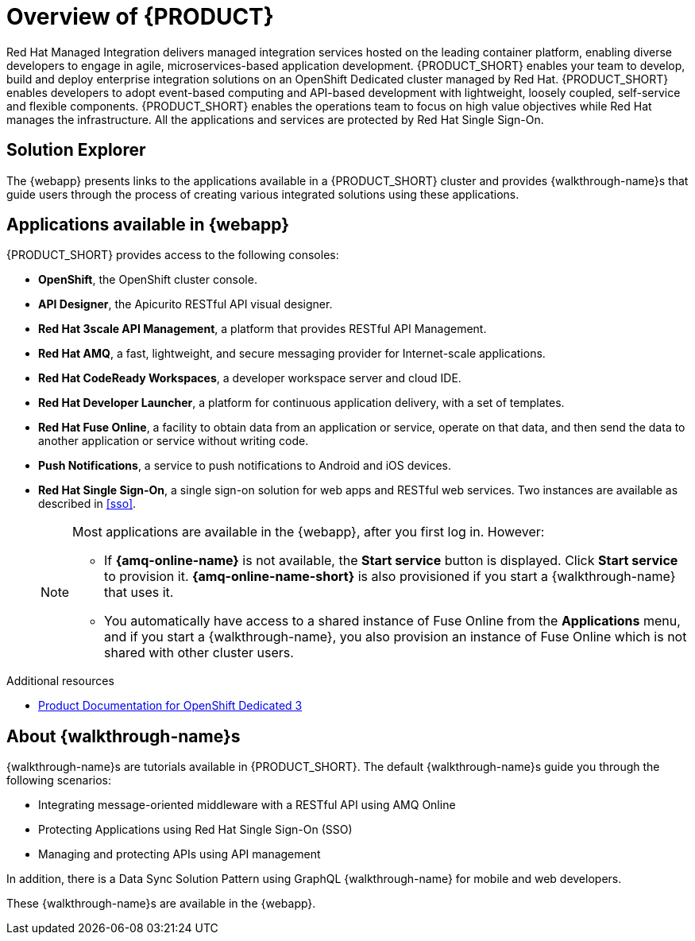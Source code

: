 [id='concept-explanation-{context}']
= Overview of {PRODUCT}

Red Hat Managed Integration delivers managed integration services hosted on the leading container platform, enabling diverse developers to engage in agile, microservices-based application development.
{PRODUCT_SHORT} enables your team to develop, build and deploy enterprise integration solutions on an OpenShift Dedicated cluster managed by Red Hat.
{PRODUCT_SHORT} enables developers to adopt event-based computing and API-based development with lightweight, loosely coupled, self-service and flexible components.
{PRODUCT_SHORT} enables the operations team to focus on high value objectives while Red Hat manages the infrastructure. All the applications and services are protected by Red Hat Single Sign-On.

== Solution Explorer

The {webapp} presents links to the applications available in a {PRODUCT_SHORT} cluster and provides {walkthrough-name}s that guide users through the process of creating various integrated solutions using these applications.

== Applications available in {webapp}

{PRODUCT_SHORT} provides access to the following consoles:

* *OpenShift*, the OpenShift cluster console.

* *API Designer*,  the Apicurito RESTful API visual designer.

* *Red Hat 3scale API Management*, a platform that provides RESTful API Management.

* *Red Hat AMQ*, a fast, lightweight, and secure messaging provider for Internet-scale applications.

* *Red Hat CodeReady Workspaces*, a developer workspace server and cloud IDE.

* *Red Hat Developer Launcher*, a platform for continuous application delivery, with a set of templates.

* *Red Hat Fuse Online*, a facility to obtain data from an application or service, operate on that data, and then send the data to another application or service without writing code.

* *Push Notifications*, a service to push notifications to Android and iOS devices.

* *Red Hat Single Sign-On*, a single sign-on solution for web apps and RESTful web services. Two instances are available as described in xref:sso[].

+
[NOTE]
====
Most applications are available in the {webapp}, after you first log in.  However:

* If *{amq-online-name}* is not available, the *Start service* button is displayed. Click *Start service* to provision it. *{amq-online-name-short}* is also provisioned if you start a {walkthrough-name} that uses it.
* You automatically have access to a shared instance of Fuse Online from the *Applications* menu, and if you start a {walkthrough-name}, you also provision an instance of Fuse Online which is not shared with other cluster users.
====


.Additional resources

* https://access.redhat.com/documentation/en-us/openshift_dedicated/3/[Product Documentation for OpenShift Dedicated 3]

== About {walkthrough-name}s

{walkthrough-name}s are tutorials available in {PRODUCT_SHORT}. The default {walkthrough-name}s guide you through the following scenarios:

* Integrating message-oriented middleware with a RESTful API using AMQ Online
* Protecting Applications using Red Hat Single Sign-On (SSO)
* Managing and protecting APIs using API management

In addition, there is a Data Sync Solution Pattern using GraphQL {walkthrough-name} for mobile and web developers.

These {walkthrough-name}s are available in the {webapp}.

